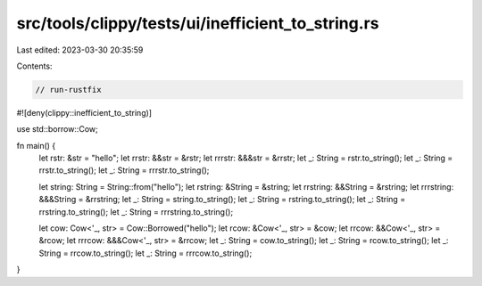 src/tools/clippy/tests/ui/inefficient_to_string.rs
==================================================

Last edited: 2023-03-30 20:35:59

Contents:

.. code-block:: rs

    // run-rustfix
#![deny(clippy::inefficient_to_string)]

use std::borrow::Cow;

fn main() {
    let rstr: &str = "hello";
    let rrstr: &&str = &rstr;
    let rrrstr: &&&str = &rrstr;
    let _: String = rstr.to_string();
    let _: String = rrstr.to_string();
    let _: String = rrrstr.to_string();

    let string: String = String::from("hello");
    let rstring: &String = &string;
    let rrstring: &&String = &rstring;
    let rrrstring: &&&String = &rrstring;
    let _: String = string.to_string();
    let _: String = rstring.to_string();
    let _: String = rrstring.to_string();
    let _: String = rrrstring.to_string();

    let cow: Cow<'_, str> = Cow::Borrowed("hello");
    let rcow: &Cow<'_, str> = &cow;
    let rrcow: &&Cow<'_, str> = &rcow;
    let rrrcow: &&&Cow<'_, str> = &rrcow;
    let _: String = cow.to_string();
    let _: String = rcow.to_string();
    let _: String = rrcow.to_string();
    let _: String = rrrcow.to_string();
}


